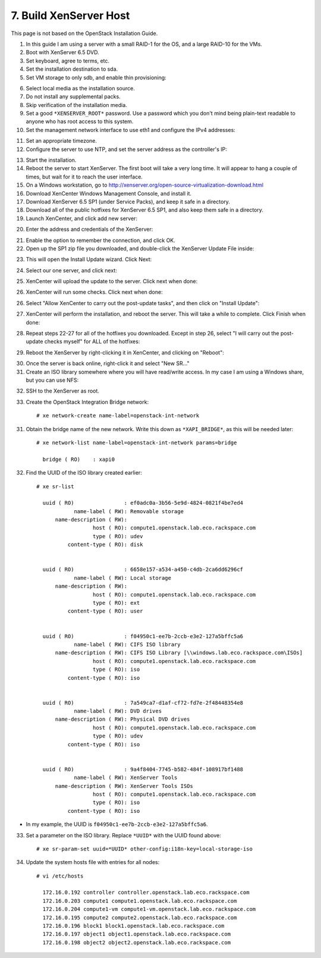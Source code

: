 .. highlight:: none

7. Build XenServer Host
========================================

This page is not based on the OpenStack Installation Guide.

1. In this guide I am using a server with a small RAID-1 for the OS, and a large RAID-10 for the VMs.
2. Boot with XenServer 6.5 DVD.
3. Set keyboard, agree to terms, etc.
4. Set the installation destination to sda.
5. Set VM storage to only sdb, and enable thin provisioning:

.. image:: assets/page07-configure-sr.png
6. Select local media as the installation source.
7. Do not install any supplemental packs.
8. Skip verification of the installation media.
9. Set a good ``*XENSERVER_ROOT*`` password. Use a password which you don't mind being plain-text readable to anyone who has root access to this system.
10. Set the management network interface to use eth1 and configure the IPv4 addresses:

.. image:: assets/page07-hostname-and-dns.png
.. image:: assets/page07-set-ip-addresses.png
11. Set an appropriate timezone.
12. Configure the server to use NTP, and set the server address as the controller's IP:

.. image:: assets/page07-configure-ntp.png
13. Start the installation.
14. Reboot the server to start XenServer. The first boot will take a very long time. It will appear to hang a couple of times, but wait for it to reach the user interface.

15. On a Windows workstation, go to http://xenserver.org/open-source-virtualization-download.html
16. Download XenCenter Windows Management Console, and install it.
17. Download XenServer 6.5 SP1 (under Service Packs), and keep it safe in a directory.
18. Download all of the public hotfixes for XenServer 6.5 SP1, and also keep them safe in a directory.

19. Launch XenCenter, and click add new server:

.. image:: assets/page07-add-new-server.png
20. Enter the address and credentials of the XenServer:

.. image:: assets/page07-server-credentials.png
21. Enable the option to remember the connection, and click OK.
22. Open up the SP1 zip file you downloaded, and double-click the XenServer Update File inside:

.. image:: assets/page07-open-zip.png
23. This will open the Install Update wizard. Click Next:

.. image:: assets/page07-start-wizard.png
24. Select our one server, and click next:

.. image:: assets/page07-select-server-to-update.png
25. XenCenter will upload the update to the server. Click next when done:

.. image:: assets/page07-upload-update.png
26. XenCenter will run some checks. Click next when done:

.. image:: assets/page07-update-check.png
26. Select "Allow XenCenter to carry out the post-update tasks", and then click on "Install Update":

.. image:: assets/page07-allow-to-carry-out.png
27. XenCenter will perform the installation, and reboot the server. This will take a while to complete. Click Finish when done:

.. image:: assets/page07-installing.png
28. Repeat steps 22-27 for all of the hotfixes you downloaded. Except in step 26, select "I will carry out the post-update checks myself" for ALL of the hotfixes:

.. image:: assets/page07-do-not-carry-out.png
29. Reboot the XenServer by right-clicking it in XenCenter, and clicking on "Reboot":

.. image:: assets/page07-reboot.png

30. Once the server is back online, right-click it and select "New SR…"
31. Create an ISO library somewhere where you will have read/write access. In my case I am using a Windows share, but you can use NFS:

.. image:: assets/page07-choose-type-of-storage.png

.. image:: assets/page07-enter-path-of-storage.png

32. SSH to the XenServer as root.
33. Create the OpenStack Integration Bridge network::

     # xe network-create name-label=openstack-int-network
31. Obtain the bridge name of the new network. Write this down as ``*XAPI_BRIDGE*``, as this will be needed later::

     # xe network-list name-label=openstack-int-network params=bridge

       bridge ( RO)    : xapi0
32. Find the UUID of the ISO library created earlier::

     # xe sr-list

       uuid ( RO)                : ef0adc0a-3b56-5e9d-4824-0821f4be7ed4
                 name-label ( RW): Removable storage
           name-description ( RW):
                       host ( RO): compute1.openstack.lab.eco.rackspace.com
                       type ( RO): udev
               content-type ( RO): disk


       uuid ( RO)                : 6658e157-a534-a450-c4db-2ca6dd6296cf
                 name-label ( RW): Local storage
           name-description ( RW):
                       host ( RO): compute1.openstack.lab.eco.rackspace.com
                       type ( RO): ext
               content-type ( RO): user


       uuid ( RO)                : f04950c1-ee7b-2ccb-e3e2-127a5bffc5a6
                 name-label ( RW): CIFS ISO library
           name-description ( RW): CIFS ISO Library [\\windows.lab.eco.rackspace.com\ISOs]
                       host ( RO): compute1.openstack.lab.eco.rackspace.com
                       type ( RO): iso
               content-type ( RO): iso


       uuid ( RO)                : 7a549ca7-d1af-cf72-fd7e-2f48448354e8
                 name-label ( RW): DVD drives
           name-description ( RW): Physical DVD drives
                       host ( RO): compute1.openstack.lab.eco.rackspace.com
                       type ( RO): udev
               content-type ( RO): iso


       uuid ( RO)                : 9a4f8404-7745-b582-484f-108917bf1488
                 name-label ( RW): XenServer Tools
           name-description ( RW): XenServer Tools ISOs
                       host ( RO): compute1.openstack.lab.eco.rackspace.com
                       type ( RO): iso
               content-type ( RO): iso

* In my example, the UUID is ``f04950c1-ee7b-2ccb-e3e2-127a5bffc5a6``.

33. Set a parameter on the ISO library. Replace ``*UUID*`` with the UUID found above::

     # xe sr-param-set uuid=*UUID* other-config:i18n-key=local-storage-iso
34. Update the system hosts file with entries for all nodes::

     # vi /etc/hosts

       172.16.0.192 controller controller.openstack.lab.eco.rackspace.com
       172.16.0.203 compute1 compute1.openstack.lab.eco.rackspace.com
       172.16.0.204 compute1-vm compute1-vm.openstack.lab.eco.rackspace.com
       172.16.0.195 compute2 compute2.openstack.lab.eco.rackspace.com
       172.16.0.196 block1 block1.openstack.lab.eco.rackspace.com
       172.16.0.197 object1 object1.openstack.lab.eco.rackspace.com
       172.16.0.198 object2 object2.openstack.lab.eco.rackspace.com

